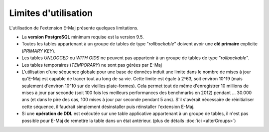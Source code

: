 Limites d'utilisation
=====================

L'utilisation de l'extension E-Maj présente quelques limitations.

* La **version PostgreSQL** minimum requise est la version 9.5.
* Toutes les tables appartenant à un groupe de tables de type "*rollbackable*" doivent avoir une **clé primaire** explicite (*PRIMARY KEY*).
* Les tables *UNLOGGED* ou *WITH OIDS* ne peuvent pas appartenir à un groupe de tables de type "*rollbackable*".
* Les tables temporaires (*TEMPORARY*) ne sont pas gérées par E-Maj
* L'utilisation d'une séquence globale pour une base de données induit une limite dans le nombre de mises à jour qu'E-Maj est capable de tracer tout au long de sa vie. Cette limite est égale à 2^63, soit environ 10^19 (mais seulement d'environ 10^10  sur de vieilles plate-formes). Cela permet tout de même d'enregistrer 10 millions de mises à jour par seconde (soit 100 fois les meilleurs performances des benchmarks en 2012) pendant … 30.000 ans (et dans le pire des cas, 100 mises à jour par seconde pendant 5 ans). S'il s'avérait nécessaire de réinitialiser cette séquence, il faudrait simplement désinstaller puis réinstaller l'extension E-Maj.
* Si une **opération de DDL** est exécutée sur une table applicative appartenant à un groupe de tables, il n'est pas possible pour E-Maj de remettre la table dans un état antérieur. (plus de détails :doc:`ici <alterGroups>`)
